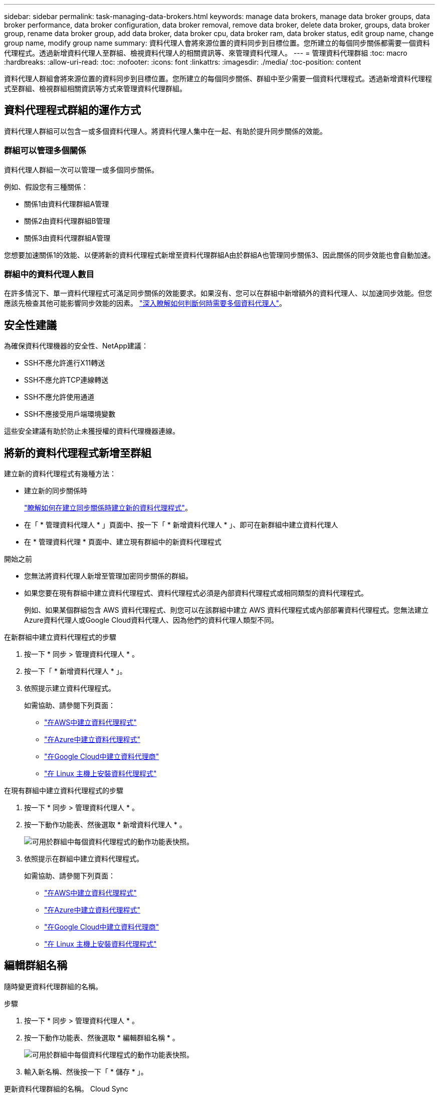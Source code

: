 ---
sidebar: sidebar 
permalink: task-managing-data-brokers.html 
keywords: manage data brokers, manage data broker groups, data broker performance, data broker configuration, data broker removal, remove data broker, delete data broker, groups, data broker group, rename data broker group, add data broker, data broker cpu, data broker ram, data broker status, edit group name, change group name, modify group name 
summary: 資料代理人會將來源位置的資料同步到目標位置。您所建立的每個同步關係都需要一個資料代理程式。透過新增資料代理人至群組、檢視資料代理人的相關資訊等、來管理資料代理人。 
---
= 管理資料代理群組
:toc: macro
:hardbreaks:
:allow-uri-read: 
:toc: 
:nofooter: 
:icons: font
:linkattrs: 
:imagesdir: ./media/
:toc-position: content


[role="lead"]
資料代理人群組會將來源位置的資料同步到目標位置。您所建立的每個同步關係、群組中至少需要一個資料代理程式。透過新增資料代理程式至群組、檢視群組相關資訊等方式來管理資料代理群組。



== 資料代理程式群組的運作方式

資料代理人群組可以包含一或多個資料代理人。將資料代理人集中在一起、有助於提升同步關係的效能。



=== 群組可以管理多個關係

資料代理人群組一次可以管理一或多個同步關係。

例如、假設您有三種關係：

* 關係1由資料代理群組A管理
* 關係2由資料代理群組B管理
* 關係3由資料代理群組A管理


您想要加速關係1的效能、以便將新的資料代理程式新增至資料代理群組A由於群組A也管理同步關係3、因此關係的同步效能也會自動加速。



=== 群組中的資料代理人數目

在許多情況下、單一資料代理程式可滿足同步關係的效能要求。如果沒有、您可以在群組中新增額外的資料代理人、以加速同步效能。但您應該先檢查其他可能影響同步效能的因素。 link:faq.html#how-many-data-brokers-are-required-in-a-group["深入瞭解如何判斷何時需要多個資料代理人"]。



== 安全性建議

為確保資料代理機器的安全性、NetApp建議：

* SSH不應允許進行X11轉送
* SSH不應允許TCP連線轉送
* SSH不應允許使用通道
* SSH不應接受用戶端環境變數


這些安全建議有助於防止未獲授權的資料代理機器連線。



== 將新的資料代理程式新增至群組

建立新的資料代理程式有幾種方法：

* 建立新的同步關係時
+
link:task-creating-relationships.html["瞭解如何在建立同步關係時建立新的資料代理程式"]。

* 在「 * 管理資料代理人 * 」頁面中、按一下「 * 新增資料代理人 * 」、即可在新群組中建立資料代理人
* 在 * 管理資料代理 * 頁面中、建立現有群組中的新資料代理程式


.開始之前
* 您無法將資料代理人新增至管理加密同步關係的群組。
* 如果您要在現有群組中建立資料代理程式、資料代理程式必須是內部資料代理程式或相同類型的資料代理程式。
+
例如、如果某個群組包含 AWS 資料代理程式、則您可以在該群組中建立 AWS 資料代理程式或內部部署資料代理程式。您無法建立Azure資料代理人或Google Cloud資料代理人、因為他們的資料代理人類型不同。



.在新群組中建立資料代理程式的步驟
. 按一下 * 同步 > 管理資料代理人 * 。
. 按一下「 * 新增資料代理人 * 」。
. 依照提示建立資料代理程式。
+
如需協助、請參閱下列頁面：

+
** link:task-installing-aws.html["在AWS中建立資料代理程式"]
** link:task-installing-azure.html["在Azure中建立資料代理程式"]
** link:task-installing-gcp.html["在Google Cloud中建立資料代理商"]
** link:task-installing-linux.html["在 Linux 主機上安裝資料代理程式"]




.在現有群組中建立資料代理程式的步驟
. 按一下 * 同步 > 管理資料代理人 * 。
. 按一下動作功能表、然後選取 * 新增資料代理人 * 。
+
image:screenshot_sync_group_add.png["可用於群組中每個資料代理程式的動作功能表快照。"]

. 依照提示在群組中建立資料代理程式。
+
如需協助、請參閱下列頁面：

+
** link:task-installing-aws.html["在AWS中建立資料代理程式"]
** link:task-installing-azure.html["在Azure中建立資料代理程式"]
** link:task-installing-gcp.html["在Google Cloud中建立資料代理商"]
** link:task-installing-linux.html["在 Linux 主機上安裝資料代理程式"]






== 編輯群組名稱

隨時變更資料代理群組的名稱。

.步驟
. 按一下 * 同步 > 管理資料代理人 * 。
. 按一下動作功能表、然後選取 * 編輯群組名稱 * 。
+
image:screenshot_sync_group_edit.gif["可用於群組中每個資料代理程式的動作功能表快照。"]

. 輸入新名稱、然後按一下「 * 儲存 * 」。


更新資料代理群組的名稱。 Cloud Sync



== 設定統一化組態

如果同步關係在同步處理期間發生錯誤、統一資料代理群組的並行處理有助於減少同步錯誤的數量。請注意、群組組組態的變更可能會減緩傳輸速度、進而影響效能。

我們不建議您自行變更組態。您應諮詢NetApp、瞭解何時變更組態及如何變更組態。

.步驟
. 按一下*管理資料代理人*。
. 按一下資料代理群組的「設定」圖示。
+
image:screenshot_sync_group_settings.png["顯示資料代理群組之「設定」圖示的快照。"]

. 視需要變更設定、然後按一下「*統一化組態*」。
+
請注意下列事項：

+
** 您可以選擇要變更的設定、而不需要一次變更全部四個設定。
** 將新組態傳送至資料代理程式之後、資料代理程式會自動重新啟動並使用新組態。
** 這項變更可能需要一分鐘的時間才能完成、而且可在Cloud Sync 整個視覺介面中看到。
** 如果資料代理程式未執行、因為Cloud Sync 無法與它通訊、所以它的組態不會改變。資料代理程式重新啟動後、組態將會變更。
** 設定統一化組態之後、任何新的資料代理人都會自動使用新組態。






== 在群組之間移動資料代理人

如果您需要加速目標資料代理群組的效能、請將資料代理程式從一個群組移至另一個群組。

例如、如果資料代理人不再管理同步關係、您可以輕鬆地將其移至另一個管理同步關係的群組。

.限制
* 如果資料代理人群組正在管理同步關係、而且群組中只有一個資料代理人、則您無法將該資料代理人移至其他群組。
* 您無法將資料代理移至或移出管理加密同步關係的群組。
* 您無法移動目前正在部署的資料代理程式。


.步驟
. 按一下 * 同步 > 管理資料代理人 * 。
. 按一下 image:screenshot_sync_group_expand.gif["按鈕的快照、可讓您展開群組中的資料代理人清單。"] 展開群組中的資料代理程式清單。
. 按一下資料代理的動作功能表、然後選取*移動資料代理*。
+
image:screenshot_sync_group_remove.png["每個個別資料代理群組可用的動作功能表快照。"]

. 建立新的資料代理人群組、或選取現有的資料代理人群組。
. 按一下*移動*。


將資料代理程式移至新的或現有的資料代理程式群組。Cloud Sync如果前一個群組中沒有其他資料代理人、Cloud Sync 則由NetApp刪除。



== 更新Proxy組態

若要更新資料代理程式的Proxy組態、請新增新Proxy組態的詳細資料、或編輯現有的Proxy組態。

.步驟
. 按一下 * 同步 > 管理資料代理人 * 。
. 按一下 image:screenshot_sync_group_expand.gif["按鈕的快照、可讓您展開群組中的資料代理人清單。"] 展開群組中的資料代理程式清單。
. 按一下資料代理的動作功能表、然後選取*編輯Proxy組態*。
. 指定Proxy的詳細資料：主機名稱、連接埠號碼、使用者名稱和密碼。
. 按一下 * 更新 * 。


更新資料代理程式以使用Proxy組態存取網際網路。Cloud Sync



== 檢視資料代理程式的組態

您可能想要檢視資料代理程式的詳細資料、以識別其主機名稱、 IP 位址、可用的 CPU 和 RAM 等項目。

提供下列資料代理程式的詳細資料： Cloud Sync

* 基本資訊：執行個體 ID 、主機名稱等
* 網路：地區、網路、子網路、私有 IP 等
* 軟體： Linux 發佈、資料代理程式版本等
* 硬體： CPU 和 RAM
* 組態：資料代理程式兩種主要程序的詳細資料、包括掃描器和傳輸器
+

TIP: 掃描器會掃描來源和目標、並決定要複製的項目。傳輸者執行實際複製。NetApp 人員可能會使用這些組態詳細資料來建議可最佳化效能的行動。



.步驟
. 按一下 * 同步 > 管理資料代理人 * 。
. 按一下 image:screenshot_sync_group_expand.gif["按鈕的快照、可讓您展開群組中的資料代理人清單。"] 展開群組中的資料代理程式清單。
. 按一下 image:screenshot_sync_group_expand.gif["按鈕的快照、可讓您展開資料代理程式的詳細資料。"] 可查看有關數據代理的詳細信息。
+
image:screenshot_sync_data_broker_details.gif["資料代理程式資訊的快照。"]





== 解決資料代理程式的問題

顯示每個資料代理程式的狀態、協助您疑難排解問題。 Cloud Sync

.步驟
. 識別任何狀態為「未知」或「失敗」的資料代理人。
+
image:screenshot_sync_broker_status.gif["畫面上Cloud Sync 會顯示「不清楚」狀態的資訊代理程式。"]

. 將游標暫留在上方 image:screenshot_sync_status_icon.gif["「資訊」圖示。"] 圖示以查看故障原因。
. 修正問題。
+
例如、您可能只需要在資料代理程式離線時重新啟動、或是在初始部署失敗時移除資料代理程式。





== 從群組中移除資料代理程式

如果不再需要資料代理人、或是初始部署失敗、您可以將其從群組中移除。此動作僅會從 Cloud Sync 的記錄中刪除資料代理程式。您必須自行手動刪除資料代理人及任何其他雲端資源。

.您應該知道的事
* 當您從群組中移除最後一個資料代理程式時、會刪除群組。 Cloud Sync
* 如果有使用該群組的關聯、您就無法從群組中移除最後一個資料代理。


.步驟
. 按一下 * 同步 > 管理資料代理人 * 。
. 按一下 image:screenshot_sync_group_expand.gif["按鈕的快照、可讓您展開群組中的資料代理人清單。"] 展開群組中的資料代理程式清單。
. 按一下資料代理的動作功能表、然後選取 * 移除資料代理 * 。
+
image:screenshot_sync_group_remove.gif["每個個別資料代理群組可用的動作功能表快照。"]

. 按一下「 * 移除資料代理人 * 」。


從群組中移除資料代理程式。 Cloud Sync



== 刪除資料代理群組

如果資料代理人群組不再管理任何同步關係、您可以刪除該群組、這樣會從Cloud Sync 停止執行所有資料代理人。

只會從Cloud Sync的記錄中刪除不含資料的資料代理人Cloud Sync 。您需要從雲端供應商手動刪除資料代理執行個體、以及任何其他雲端資源。

.步驟
. 按一下 * 同步 > 管理資料代理人 * 。
. 按一下動作功能表、然後選取*刪除群組*。
+
image:screenshot_sync_group_add.png["可用於群組中每個資料代理程式的動作功能表快照。"]

. 若要確認、請輸入群組名稱、然後按一下*刪除群組*。


此功能會移除資料代理人並刪除群組。Cloud Sync

